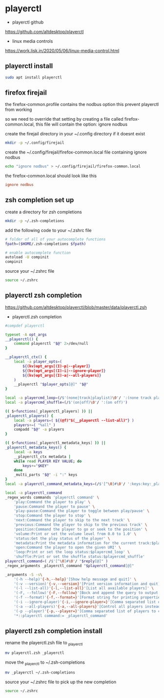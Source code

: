 #+STARTUP: content
* playerctl

+ playerctl github

[[https://github.com/altdesktop/playerctl]]

+ linux media controls

[[https://work.lisk.in/2020/05/06/linux-media-control.html]]

** playerctl install

#+begin_src sh
sudo apt install playerctl
#+end_src

** firefox firejail

the firefox-common.profile contains the nodbus option
this prevent playerctl from working

so we need to override that setting by creating a file called firefox-common.local,
this file will contain the option: ignore nodbus 

create the firejail directory in your ~/.config directory if it doesnt exist

#+begin_src sh
mkdir -p ~/.config/firejail
#+end_src

create the ~/.config/firejail/firefox-common.local file
containing ignore nodbus

#+begin_src sh
echo "ignore nodbus" > ~/.config/firejail/firefox-common.local
#+end_src

the firefox-common.local should look like this

#+begin_src conf
ignore nodbus
#+end_src

** zsh completion set up

create a directory for zsh completions

#+begin_src sh
mkdir -p ~/.zsh-completions
#+end_src

add the following code to your ~/.zshrc file

#+begin_src sh
# folder of all of your autocomplete functions
fpath=($HOME/.zsh-completions $fpath)

# enable autocomplete function
autoload -U compinit
compinit
#+end_src

source your ~/.zshrc file

#+begin_src sh
source ~/.zshrc
#+end_src

** playerctl zsh completion

[[https://github.com/altdesktop/playerctl/blob/master/data/playerctl.zsh]]

+ playerctl.zsh completion

#+begin_src sh
#compdef playerctl

typeset -A opt_args
__playerctl() {
	command playerctl "$@" 2>/dev/null
}

__playerctl_ctx() {
	local -a player_opts=(
		${(kv)opt_args[(I)-p|--player]}
		${(kv)opt_args[(I)-i|--ignore-player]}
		${(kv)opt_args[(I)-a|--all-players]}
	)
	__playerctl "$player_opts[@]" "$@"
}

local -a playercmd_loop=(/$'(none|track|playlist)\0'/ ':(none track playlist)')
local -a playercmd_shuffle=(/$'(on|off)\0'/ ':(on off)')

(( $+functions[_playerctl_players] )) ||
_playerctl_players() {
	local -a players=( ${(@f)"$(__playerctl --list-all)"} )
	players+=( "%all" )
	compadd "$@" -a players
}

(( $+functions[_playerctl_metadata_keys] )) ||
_playerctl_metadata_keys() {
	local -a keys
	__playerctl_ctx metadata |
	while read PLAYER KEY VALUE; do
		keys+="$KEY"
	done
	_multi_parts "$@" -i ":" keys
}
local -a playerctl_command_metadata_keys=(/$'[^\0]#\0'/ ':keys:key:_playerctl_metadata_keys')

local -a playerctl_command
_regex_words commands 'playerctl command' \
	'play:Command the player to play' \
	'pause:Command the player to pause' \
	'play-pause:Command the player to toggle between play/pause' \
	'stop:Command the player to stop' \
	'next:Command the player to skip to the next track' \
	'previous:Command the player to skip to the previous track' \
	'position:Command the player to go or seek to the position' \
	'volume:Print or set the volume level from 0.0 to 1.0' \
	'status:Get the play status of the player' \
	'metadata:Print the metadata information for the current track:$playerctl_command_metadata_keys' \
	'open:Command the player to open the given URI' \
	'loop:Print or set the loop status:$playercmd_loop' \
	'shuffle:Print or set the shuffle status:$playercmd_shuffle'
playerctl_command=( /$'[^\0]#\0'/ "$reply[@]" )
_regex_arguments _playerctl_command "$playerctl_command[@]"

_arguments -S -s\
	'(-h --help)'{-h,--help}'[Show help message and quit]' \
	'(-v --version)'{-v,--version}'[Print version information and quit]' \
	'(-l --list-all)'{-l,--list-all}'[List all available players]' \
	'(-F, --follow)'{-F,--follow}'[Bock and append the query to output when it changes]' \
	'(-f --format)'{-f,--format=}'[Format string for printing properties and metadata]' \
	'(-i --ignore-player)'{-i,--ignore-player=}'[Comma separated list of players to ignore]:players:_sequence _playerctl_players' \
	'(-a --all-players)'{-a,--all-players}'[Control all players instead of just the first]' \
	'(-p --player)'{-p,--player=}'[Comma separated list of players to control]:players:_sequence _playerctl_players' \
	'*::playerctl command:= _playerctl_command'
#+end_src

** playerctl zsh completion install

rename the playerctl.zsh file to _playerctl

#+begin_src sh
mv playerctl.zsh _playerctl
#+end_src

move the _playerctl to ~/.zsh-completions

#+begin_src sh
mv _playerctl ~/.zsh-completions
#+end_src

source your ~/.zshrc file to pick up the new completion

#+begin_src sh
source ~/.zshrc
#+end_src
